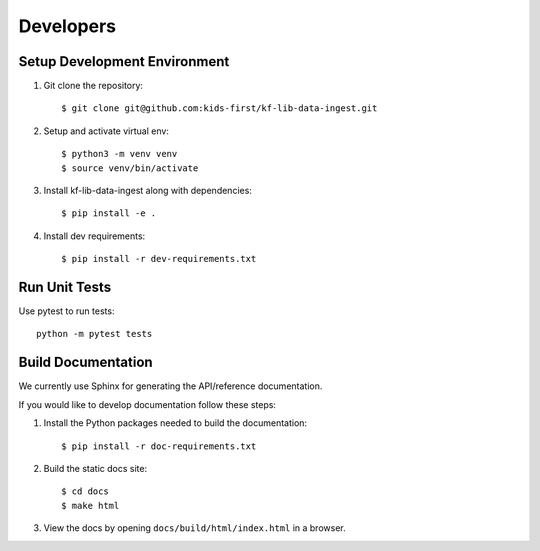 **********
Developers
**********

Setup Development Environment
=============================

1. Git clone the repository::

    $ git clone git@github.com:kids-first/kf-lib-data-ingest.git

2. Setup and activate virtual env::

    $ python3 -m venv venv
    $ source venv/bin/activate

3. Install kf-lib-data-ingest along with dependencies::

    $ pip install -e .

4. Install dev requirements::

    $ pip install -r dev-requirements.txt


Run Unit Tests
==============

Use pytest to run tests::

    python -m pytest tests

Build Documentation
===================

We currently use Sphinx for generating the API/reference documentation.

If you would like to develop documentation follow these steps:

1. Install the Python packages needed to build the documentation::

    $ pip install -r doc-requirements.txt

2. Build the static docs site::

    $ cd docs
    $ make html

3. View the docs by opening ``docs/build/html/index.html`` in a browser.
